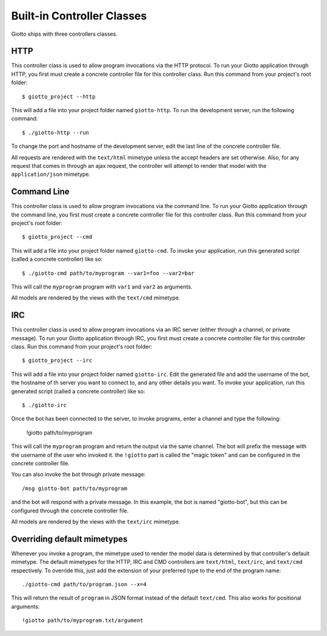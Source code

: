 .. _ref-built_in_controller_classes:

===========================
Built-in Controller Classes
===========================

Giotto ships with three controllers classes.

HTTP
----
This controller class is used to allow program invocations via the HTTP protocol.
To run your Giotto application through HTTP,
you first must create a concrete controller file for this controller class.
Run this command from your project's root folder::

    $ giotto_project --http

This will add a file into your project folder named ``giotto-http``.
To run the development server, run the following command::

    $ ./giotto-http --run

To change the port and hostname of the development server,
edit the last line of the concrete controller file.

All requests are rendered with the ``text/html`` mimetype unless the accept headers are set otherwise.
Also, for any request that comes in through an ajax request,
the controller will attempt to render that model with the ``application/json`` mimetype.

Command Line
------------
This controller class is used to allow program invocations via the command line.
To run your Giotto application through the command line,
you first must create a concrete controller file for this controller class.
Run this command from your project's root folder::

    $ giotto_project --cmd

This will add a file into your project folder named ``giotto-cmd``.
To invoke your application, run this generated script (called a concrete controller) like so::

    $ ./giotto-cmd path/to/myprogram --var1=foo --var2=bar

This will call the ``myprogram`` program with ``var1`` and ``var2`` as arguments.

All models are rendered by the views with the ``text/cmd`` mimetype.

IRC
---
This controller class is used to allow program invocations via an IRC server
(either through a channel, or private message).
To run your Giotto application through IRC,
you first must create a concrete controller file for this controller class.
Run this command from your project's root folder::

    $ giotto_project --irc

This will add a file into your project folder named ``giotto-irc``.
Edit the generated file and add the username of the bot,
the hostname of th server you want to connect to,
and any other details you want.
To invoke your application, run this generated script (called a concrete controller) like so::

    $ ./giotto-irc

Once the bot has been connected to the server, to invoke programs, enter a channel and type the following:

    !giotto path/to/myprogram

This will call the ``myprogram`` program and return the output via the same channel.
The bot will prefix the message with the username of the user who invoked it.
the ``!giotto`` part is called the "magic token" and can be configured in the concrete controller file.

You can also invoke the bot through private message::

    /msg giotto-bot path/to/myprogram

and the bot will respond with a private message.
In this example, the bot is named "giotto-bot", but this can be configured through the concrete controller file.

All models are rendered by the views with the ``text/irc`` mimetype.

Overriding default mimetypes
----------------------------
Whenever you invoke a program, the mimetype used to render the model data is determined by that controller's default mimetype.
The default mimetypes for the HTTP, IRC and CMD controllers are ``text/html``, ``text/irc``, and ``text/cmd`` respectively.
To override this, just add the extension of your preferred type to the end of the program name::

    ./giotto-cmd path/to/program.json --x=4

This will return the result of ``program`` in JSON format instead of the default ``text/cmd``.
This also works for positional arguments::

    !giotto path/to/myprogram.txt/argument